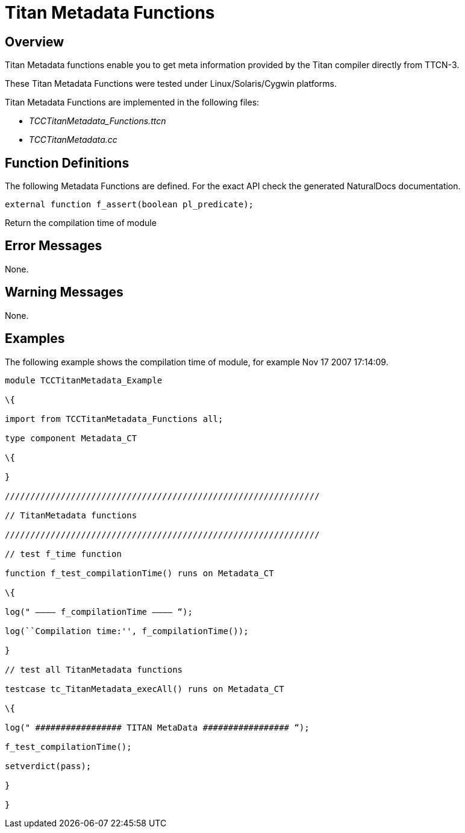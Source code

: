 = Titan Metadata Functions

== Overview

Titan Metadata functions enable you to get meta information provided by the Titan compiler directly from TTCN-3.

These Titan Metadata Functions were tested under Linux/Solaris/Cygwin platforms.

Titan Metadata Functions are implemented in the following files:

* __TCCTitanMetadata_Functions.ttcn__
* _TCCTitanMetadata.cc_

== Function Definitions

The following Metadata Functions are defined. For the exact API check the generated NaturalDocs documentation.

`external function f_assert(boolean pl_predicate);`

Return the compilation time of module

== Error Messages

None.

== Warning Messages

None.

== Examples

The following example shows the compilation time of module, for example Nov 17 2007 17:14:09.

[source]
----
module TCCTitanMetadata_Example

\{

import from TCCTitanMetadata_Functions all;

type component Metadata_CT

\{

}

//////////////////////////////////////////////////////////////

// TitanMetadata functions

//////////////////////////////////////////////////////////////

// test f_time function

function f_test_compilationTime() runs on Metadata_CT

\{

log(" ———– f_compilationTime ———– “);

log(``Compilation time:'', f_compilationTime());

}

// test all TitanMetadata functions

testcase tc_TitanMetadata_execAll() runs on Metadata_CT

\{

log(" ################# TITAN MetaData ################# “);

f_test_compilationTime();

setverdict(pass);

}

}
----
